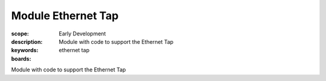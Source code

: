 Module Ethernet Tap
===================

:scope: Early Development
:description: Module with code to support the Ethernet Tap
:keywords: ethernet tap
:boards: 

Module with code to support the Ethernet Tap

